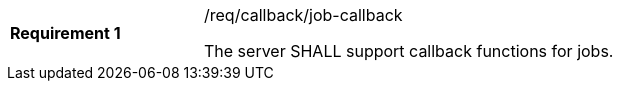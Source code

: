 [[req_callback_job-callback]]
[width="90%",cols="2,6a"]
|===
|*Requirement {counter:req-id}* |/req/callback/job-callback +

The server SHALL support callback functions for jobs.
|===
